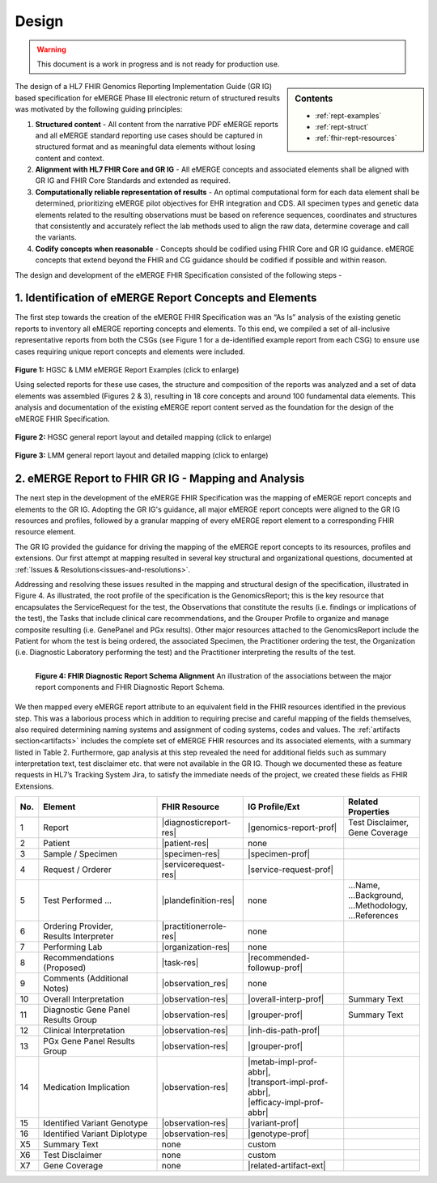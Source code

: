 .. _design:

Design
=======

.. Warning::
    This document is a work in progress and is not ready for production use.

.. sidebar:: Contents

    * :ref:`rept-examples`
    * :ref:`rept-struct`
    * :ref:`fhir-rept-resources`  

The design of a HL7 FHIR Genomics Reporting Implementation Guide (GR IG) based specification for eMERGE Phase III electronic return of structured results was motivated by the following guiding principles:

1. **Structured content**
   - All content from the narrative PDF eMERGE reports and all eMERGE standard reporting use cases should be captured in structured format and as meaningful data elements without losing content and context.
2. **Alignment with HL7 FHIR Core and GR IG**
   - All eMERGE concepts and associated elements shall be aligned with GR IG and FHIR Core Standards and extended as required.
3. **Computationally reliable representation of results**
   - An optimal computational form for each data element shall be determined, prioritizing eMERGE pilot objectives for EHR integration and CDS. All specimen types and genetic data elements related to the resulting observations must be based on reference sequences, coordinates and structures that consistently and accurately reflect the lab methods used to align the raw data, determine coverage and call the variants.
4. **Codify concepts when reasonable**
   - Concepts should be codified using FHIR Core and GR IG guidance. eMERGE concepts that extend beyond the FHIR and CG guidance should be codified if possible and within reason.


The design and development of the eMERGE FHIR Specification consisted of the following steps - 

1. Identification of eMERGE Report Concepts and Elements
^^^^^^^^^^^^^^^^^^^^^^^^^^^^^^^^^^^^^^^^^^^^^^^^^^^^^^^^^

The first step towards the creation of the eMERGE FHIR Specification was an “As Is” analysis of the existing genetic reports to inventory all eMERGE reporting concepts and elements. To this end, we compiled a set of all-inclusive representative reports from both the CSGs (see Figure 1 for a de-identified example report from each CSG) to ensure use cases requiring unique report concepts and elements were included.


.. figure:: _images/hgsc-report-plain.png
   :alt: HGSC eMERGE Report
   :height:  600 px
   :class: sidebyside

.. figure:: _images/lmm-report-plain.png
   :alt: LMM eMERGE Report
   :height:  600 px
   :class: sidebyside

.. rst-class:: clearsidebyside

**Figure 1:** HGSC & LMM eMERGE Report Examples (click to enlarge)

Using selected reports for these use cases, the structure and composition of the reports was analyzed and a set of data elements was assembled (Figures 2 & 3), resulting in 18 core concepts and around 100 fundamental data elements. This analysis and documentation of the existing eMERGE report content served as the foundation for the design of the eMERGE FHIR Specification. 

.. figure:: _images/hgsc-report-layout.png
   :alt: HGSC eMERGE Report Layout
   :class: sidebyside

.. figure:: _images/hgsc-report-mapped.png
   :alt: HGSC eMERGE Example Report Detailed Mapping
   :height:  600 px
   :class: sidebyside

.. rst-class:: clearsidebyside

**Figure 2:** HGSC general report layout and detailed mapping (click to enlarge)


.. figure:: _images/lmm-report-layout.png
   :alt: LMM eMERGE Report Layout
   :class: sidebyside

.. figure:: _images/lmm-report-mapped.png
   :alt: LMM eMERGE Example Report Detailed Mapping
   :height:  600 px
   :class: sidebyside

.. rst-class:: clearsidebyside

**Figure 3:** LMM general report layout and detailed mapping (click to enlarge)


2. eMERGE Report to FHIR GR IG - Mapping and Analysis
^^^^^^^^^^^^^^^^^^^^^^^^^^^^^^^^^^^^^^^^^^^^^^^^^^^^^^^^^

The next step in the development of the eMERGE FHIR Specification was the mapping of eMERGE report concepts and elements to the GR IG. Adopting the GR IG's guidance, all major eMERGE report concepts were aligned to the GR IG resources and profiles, followed by a granular mapping of every eMERGE report element to a corresponding FHIR resource element.

The GR IG provided the guidance for driving the mapping of the eMERGE report concepts to its resources, profiles and extensions. Our first attempt at mapping resulted in several key structural and organizational questions, documented at :ref:`Issues & Resolutions<issues-and-resolutions>`.

Addressing and resolving these issues resulted in the mapping and structural design of the  specification, illustrated in Figure 4. As illustrated, the root profile of the specification is the GenomicsReport; this is the key resource that encapsulates the ServiceRequest for the test, the Observations that constitute the results (i.e. findings or implications of the test), the Tasks that include clinical care recommendations, and the Grouper Profile to organize and manage composite resulting (i.e. GenePanel and PGx results). Other major resources attached to the GenomicsReport include the Patient for whom the test is being ordered, the associated Specimen, the Practitioner ordering the test, the Organization (i.e. Diagnostic Laboratory performing the test) and the Practitioner interpreting the results of the test. 

.. figure:: _images/schema-overview.png
   :align: left

   **Figure 4: FHIR Diagnostic Report Schema Alignment**
   An illustration of the associations between the major report components and FHIR Diagnostic Report Schema.

We then mapped every eMERGE report attribute to an equivalent field in the FHIR resources identified in the previous step. This was a laborious process which in addition to requiring precise and careful mapping of the fields themselves, also required determining naming systems and assignment of coding systems, codes and values. The :ref:`artifacts section<artifacts>` includes the complete set of eMERGE FHIR resources and its associated elements, with a summary listed in Table 2. Furthermore, gap analysis at this step revealed the need for additional fields such as summary interpretation text, test disclaimer etc. that were not available in the GR IG. Though we documented these as feature requests in HL7’s Tracking System Jira, to satisfy the immediate needs of the project, we created these fields as FHIR Extensions. 

.. list-table::
   :class: my-wrap
   :header-rows: 1
   :align: left
   :widths: auto

   * - No.
     - Element
     - FHIR Resource
     - IG Profile/Ext
     - Related Properties
   * - 1
     - Report
     - |diagnosticreport-res|
     - |genomics-report-prof|
     - | Test Disclaimer,
       | Gene Coverage
   * - 2
     - Patient
     - |patient-res|
     - none
     -
   * - 3
     - Sample / Specimen
     - |specimen-res|
     - |specimen-prof|
     -
   * - 4
     - Request / Orderer
     - |servicerequest-res|
     - |service-request-prof|
     -
   * - 5
     - Test Performed ...
     - |plandefinition-res|
     - none
     - | ...Name,
       | ...Background,
       | ...Methodology,
       | ...References
   * - 6
     - | Ordering Provider,
       | Results Interpreter
     - |practitionerrole-res|
     - none
     -
   * - 7
     - Performing Lab
     - |organization-res|
     - none
     -
   * - 8
     - Recommendations (Proposed)
     - |task-res|
     - |recommended-followup-prof|
     -
   * - 9
     - Comments (Additional Notes)
     - |observation_res|
     - none
     -
   * - 10
     - Overall Interpretation
     - |observation-res|
     - |overall-interp-prof|
     - Summary Text
   * - 11
     - Diagnostic Gene Panel Results Group
     - |observation-res|
     - |grouper-prof|
     - Summary Text
   * - 12
     - Clinical Interpretation
     - |observation-res|
     - |inh-dis-path-prof|
     -
   * - 13
     - PGx Gene Panel Results Group
     - |observation-res|
     - |grouper-prof|
     -
   * - 14
     - Medication Implication
     - |observation-res|
     - | |metab-impl-prof-abbr|,
       | |transport-impl-prof-abbr|,
       | |efficacy-impl-prof-abbr|
     -
   * - 15
     - Identified Variant Genotype
     - |observation-res|
     - |variant-prof|
     -
   * - 16
     - Identified Variant Diplotype
     - |observation-res|
     - |genotype-prof|
     -
   * - X5
     - Summary Text
     - none
     - custom
     -
   * - X6
     - Test Disclaimer
     - none
     - custom
     -
   * - X7
     - Gene Coverage
     - none
     - |related-artifact-ext|
     -

